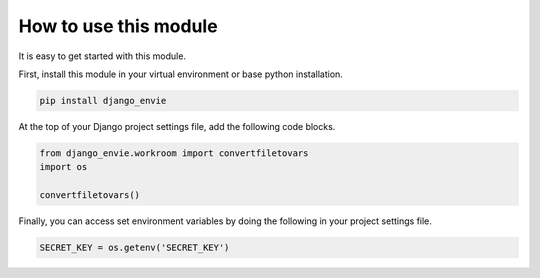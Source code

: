 How to use this module
======================

It is easy to get started with this module.

First, install this module in your virtual environment or base python installation.

.. code-block:: none
    
    pip install django_envie


At the top of your Django project settings file, add the following code blocks.


.. code-block:: python

    from django_envie.workroom import convertfiletovars
    import os

    convertfiletovars()


Finally, you can access set environment variables by doing the following in your project settings file.

.. code-block:: python

    SECRET_KEY = os.getenv('SECRET_KEY')


